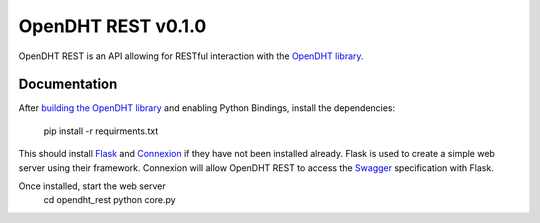 OpenDHT REST v0.1.0
=============================
OpenDHT REST is an API allowing for RESTful interaction with the `OpenDHT library <https://github.com/savoirfairelinux/opendht/>`_.

Documentation
----------------------------------
After `building the OpenDHT library <https://github.com/savoirfairelinux/opendht/wiki/Build-the-library>`_ and enabling Python Bindings, install the dependencies:


    pip install -r requirments.txt


This should install `Flask <https://github.com/pallets/flask>`_ and `Connexion <https://github.com/zalando/connexion>`_ if they have not been installed already.
Flask is used to create a simple web server using their framework. Connexion will allow
OpenDHT REST to access the `Swagger <https://swagger.io/docs/specification/basic-structure/>`_ specification with Flask.

Once installed, start the web server
    cd opendht_rest
    python core.py
